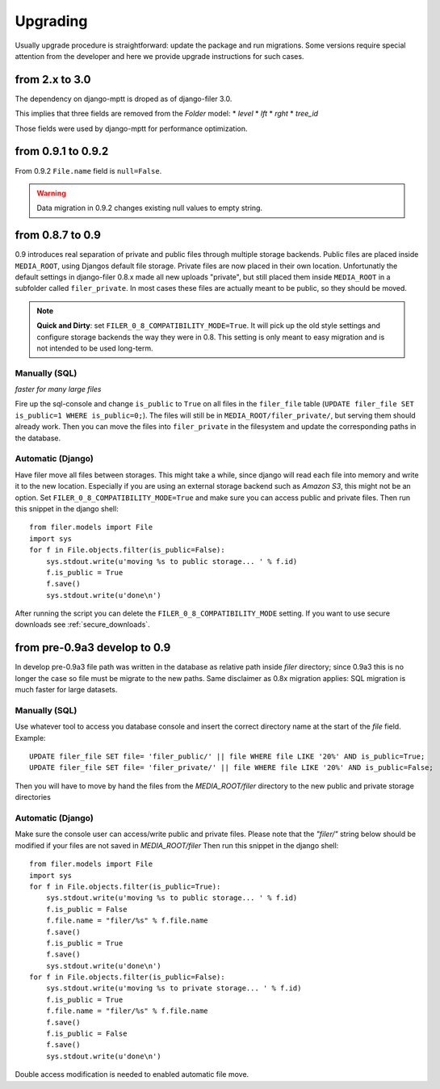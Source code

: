 .. _upgrading:

Upgrading
=========

Usually upgrade procedure is straightforward: update the package and run migrations. Some versions
require special attention from the developer and here we provide upgrade instructions for such cases.


from 2.x to 3.0
---------------

The dependency on django-mptt is droped as of django-filer 3.0.

This implies that three fields are removed from the `Folder` model:
* `level`
* `lft`
* `rght`
* `tree_id`

Those fields were used by django-mptt for performance optimization.


from 0.9.1 to 0.9.2
-------------------

From 0.9.2 ``File.name`` field is ``null=False``.

.. warning::
    Data migration in 0.9.2 changes existing null values to empty string.


from 0.8.7 to 0.9
-----------------

0.9 introduces real separation of private and public files through multiple storage backends. Public files are placed
inside ``MEDIA_ROOT``, using Djangos default file storage. Private files are now placed in their own location.
Unfortunatly the default settings in django-filer 0.8.x made all new uploads "private", but still placed them inside
``MEDIA_ROOT`` in a subfolder called ``filer_private``. In most cases these files are actually meant to be public,
so they should be moved.

.. note:: **Quick and Dirty**: set ``FILER_0_8_COMPATIBILITY_MODE=True``. It will pick up the old style settings and
          configure storage backends the way they were in 0.8. This setting is only meant to easy migration and is
          not intended to be used long-term.


Manually (SQL)
..............

*faster for many large files*

Fire up the sql-console and change ``is_public`` to ``True`` on all files in the
``filer_file`` table (``UPDATE filer_file SET is_public=1 WHERE is_public=0;``). The files will still be in
``MEDIA_ROOT/filer_private/``, but serving them should already work. Then you can move the files
into ``filer_private`` in the filesystem and update the corresponding paths in the database.


Automatic (Django)
..................

Have filer move all files between storages. This might take a while, since django will read
each file into memory and write it to the new location. Especially if you are using an external storage backend
such as *Amazon S3*, this might not be an option.
Set ``FILER_0_8_COMPATIBILITY_MODE=True`` and make sure you can access public and private files. Then run this
snippet in the django shell::

    from filer.models import File
    import sys
    for f in File.objects.filter(is_public=False):
        sys.stdout.write(u'moving %s to public storage... ' % f.id)
        f.is_public = True
        f.save()
        sys.stdout.write(u'done\n')

After running the script you can delete the ``FILER_0_8_COMPATIBILITY_MODE`` setting. If you want to use secure
downloads see :ref:`secure_downloads`.


from pre-0.9a3 develop to 0.9
-----------------------------

In develop pre-0.9a3 file path was written in the database as relative path inside `filer` directory; since 0.9a3
this is no longer the case so file must be migrate to the new paths.
Same disclaimer as 0.8x migration applies: SQL migration is much faster for large datasets.


Manually (SQL)
..............

Use whatever tool to access you database console and insert the correct directory name at the start of the `file` field.
Example::

    UPDATE filer_file SET file= 'filer_public/' || file WHERE file LIKE '20%' AND is_public=True;
    UPDATE filer_file SET file= 'filer_private/' || file WHERE file LIKE '20%' AND is_public=False;

Then you will have to move by hand the files from the `MEDIA_ROOT/filer` directory to the new public and private storage
directories


Automatic (Django)
..................
Make sure the console user can access/write public and private files.
Please note that the `"filer/"` string below should be modified if your files are not saved in `MEDIA_ROOT/filer`
Then run this snippet in the django shell::

    from filer.models import File
    import sys
    for f in File.objects.filter(is_public=True):
        sys.stdout.write(u'moving %s to public storage... ' % f.id)
        f.is_public = False
        f.file.name = "filer/%s" % f.file.name
        f.save()
        f.is_public = True
        f.save()
        sys.stdout.write(u'done\n')
    for f in File.objects.filter(is_public=False):
        sys.stdout.write(u'moving %s to private storage... ' % f.id)
        f.is_public = True
        f.file.name = "filer/%s" % f.file.name
        f.save()
        f.is_public = False
        f.save()
        sys.stdout.write(u'done\n')

Double access modification is needed to enabled automatic file move.
